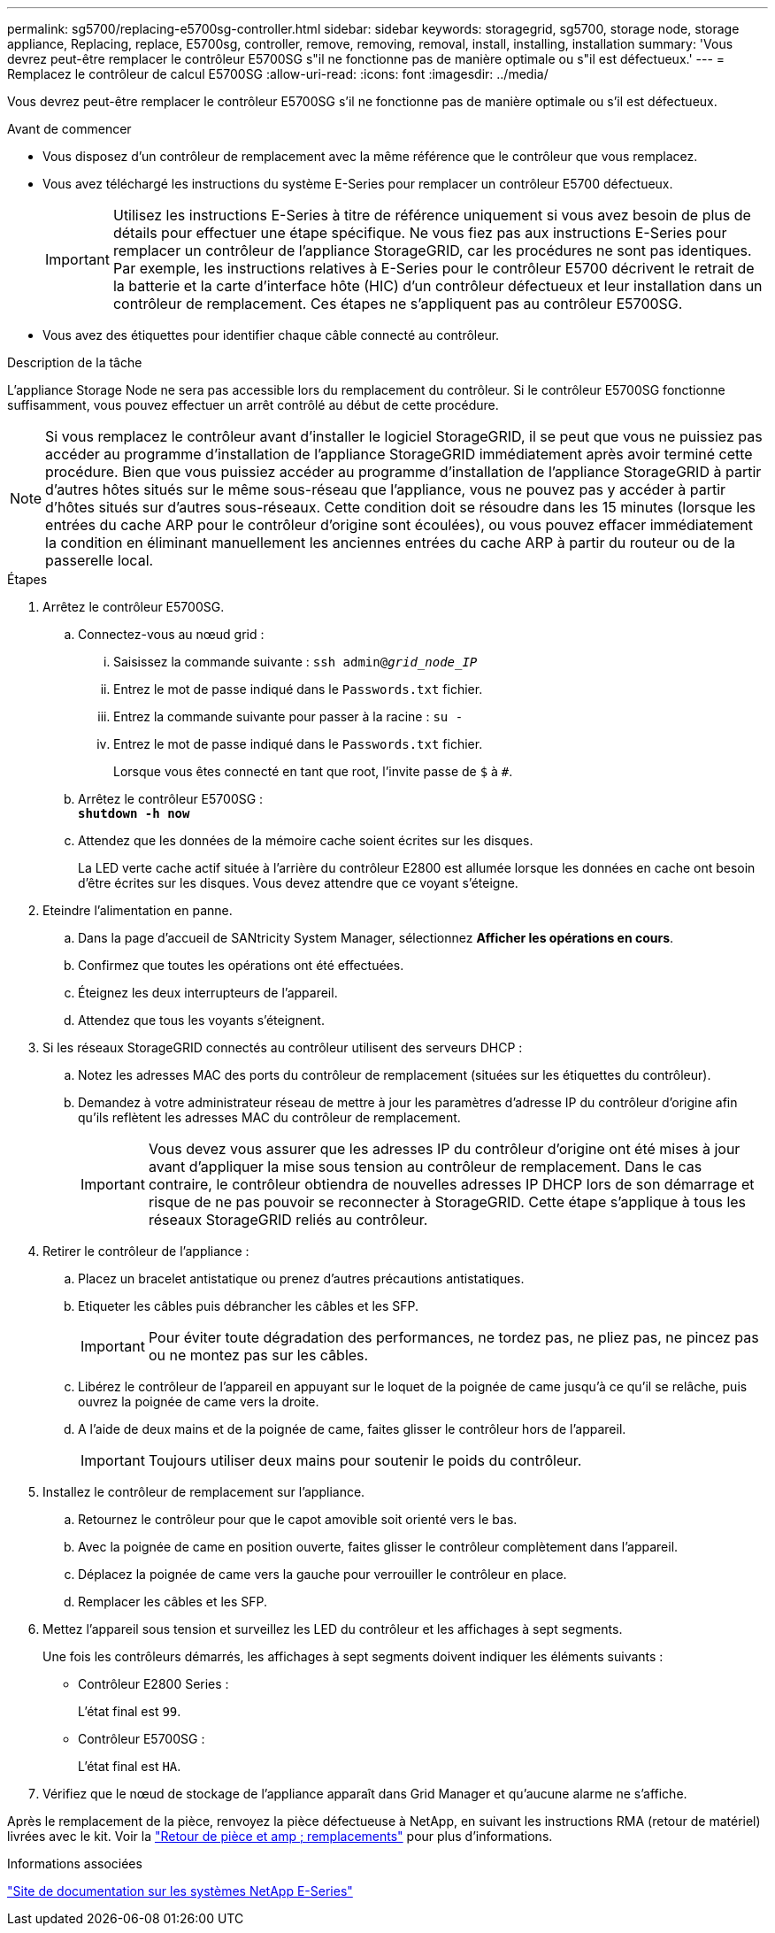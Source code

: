 ---
permalink: sg5700/replacing-e5700sg-controller.html 
sidebar: sidebar 
keywords: storagegrid, sg5700, storage node, storage appliance, Replacing, replace, E5700sg, controller, remove, removing, removal, install, installing, installation 
summary: 'Vous devrez peut-être remplacer le contrôleur E5700SG s"il ne fonctionne pas de manière optimale ou s"il est défectueux.' 
---
= Remplacez le contrôleur de calcul E5700SG
:allow-uri-read: 
:icons: font
:imagesdir: ../media/


[role="lead"]
Vous devrez peut-être remplacer le contrôleur E5700SG s'il ne fonctionne pas de manière optimale ou s'il est défectueux.

.Avant de commencer
* Vous disposez d'un contrôleur de remplacement avec la même référence que le contrôleur que vous remplacez.
* Vous avez téléchargé les instructions du système E-Series pour remplacer un contrôleur E5700 défectueux.
+

IMPORTANT: Utilisez les instructions E-Series à titre de référence uniquement si vous avez besoin de plus de détails pour effectuer une étape spécifique. Ne vous fiez pas aux instructions E-Series pour remplacer un contrôleur de l'appliance StorageGRID, car les procédures ne sont pas identiques. Par exemple, les instructions relatives à E-Series pour le contrôleur E5700 décrivent le retrait de la batterie et la carte d'interface hôte (HIC) d'un contrôleur défectueux et leur installation dans un contrôleur de remplacement. Ces étapes ne s'appliquent pas au contrôleur E5700SG.

* Vous avez des étiquettes pour identifier chaque câble connecté au contrôleur.


.Description de la tâche
L'appliance Storage Node ne sera pas accessible lors du remplacement du contrôleur. Si le contrôleur E5700SG fonctionne suffisamment, vous pouvez effectuer un arrêt contrôlé au début de cette procédure.


NOTE: Si vous remplacez le contrôleur avant d'installer le logiciel StorageGRID, il se peut que vous ne puissiez pas accéder au programme d'installation de l'appliance StorageGRID immédiatement après avoir terminé cette procédure. Bien que vous puissiez accéder au programme d'installation de l'appliance StorageGRID à partir d'autres hôtes situés sur le même sous-réseau que l'appliance, vous ne pouvez pas y accéder à partir d'hôtes situés sur d'autres sous-réseaux. Cette condition doit se résoudre dans les 15 minutes (lorsque les entrées du cache ARP pour le contrôleur d'origine sont écoulées), ou vous pouvez effacer immédiatement la condition en éliminant manuellement les anciennes entrées du cache ARP à partir du routeur ou de la passerelle local.

.Étapes
. Arrêtez le contrôleur E5700SG.
+
.. Connectez-vous au nœud grid :
+
... Saisissez la commande suivante : `ssh admin@_grid_node_IP_`
... Entrez le mot de passe indiqué dans le `Passwords.txt` fichier.
... Entrez la commande suivante pour passer à la racine : `su -`
... Entrez le mot de passe indiqué dans le `Passwords.txt` fichier.
+
Lorsque vous êtes connecté en tant que root, l'invite passe de `$` à `#`.



.. Arrêtez le contrôleur E5700SG : +
`*shutdown -h now*`
.. Attendez que les données de la mémoire cache soient écrites sur les disques.
+
La LED verte cache actif située à l'arrière du contrôleur E2800 est allumée lorsque les données en cache ont besoin d'être écrites sur les disques. Vous devez attendre que ce voyant s'éteigne.



. Eteindre l'alimentation en panne.
+
.. Dans la page d'accueil de SANtricity System Manager, sélectionnez *Afficher les opérations en cours*.
.. Confirmez que toutes les opérations ont été effectuées.
.. Éteignez les deux interrupteurs de l'appareil.
.. Attendez que tous les voyants s'éteignent.


. Si les réseaux StorageGRID connectés au contrôleur utilisent des serveurs DHCP :
+
.. Notez les adresses MAC des ports du contrôleur de remplacement (situées sur les étiquettes du contrôleur).
.. Demandez à votre administrateur réseau de mettre à jour les paramètres d'adresse IP du contrôleur d'origine afin qu'ils reflètent les adresses MAC du contrôleur de remplacement.
+

IMPORTANT: Vous devez vous assurer que les adresses IP du contrôleur d'origine ont été mises à jour avant d'appliquer la mise sous tension au contrôleur de remplacement. Dans le cas contraire, le contrôleur obtiendra de nouvelles adresses IP DHCP lors de son démarrage et risque de ne pas pouvoir se reconnecter à StorageGRID. Cette étape s'applique à tous les réseaux StorageGRID reliés au contrôleur.



. Retirer le contrôleur de l'appliance :
+
.. Placez un bracelet antistatique ou prenez d'autres précautions antistatiques.
.. Etiqueter les câbles puis débrancher les câbles et les SFP.
+

IMPORTANT: Pour éviter toute dégradation des performances, ne tordez pas, ne pliez pas, ne pincez pas ou ne montez pas sur les câbles.

.. Libérez le contrôleur de l'appareil en appuyant sur le loquet de la poignée de came jusqu'à ce qu'il se relâche, puis ouvrez la poignée de came vers la droite.
.. A l'aide de deux mains et de la poignée de came, faites glisser le contrôleur hors de l'appareil.
+

IMPORTANT: Toujours utiliser deux mains pour soutenir le poids du contrôleur.



. Installez le contrôleur de remplacement sur l'appliance.
+
.. Retournez le contrôleur pour que le capot amovible soit orienté vers le bas.
.. Avec la poignée de came en position ouverte, faites glisser le contrôleur complètement dans l'appareil.
.. Déplacez la poignée de came vers la gauche pour verrouiller le contrôleur en place.
.. Remplacer les câbles et les SFP.


. Mettez l'appareil sous tension et surveillez les LED du contrôleur et les affichages à sept segments.
+
Une fois les contrôleurs démarrés, les affichages à sept segments doivent indiquer les éléments suivants :

+
** Contrôleur E2800 Series :
+
L'état final est `99`.

** Contrôleur E5700SG :
+
L'état final est `HA`.



. Vérifiez que le nœud de stockage de l'appliance apparaît dans Grid Manager et qu'aucune alarme ne s'affiche.


Après le remplacement de la pièce, renvoyez la pièce défectueuse à NetApp, en suivant les instructions RMA (retour de matériel) livrées avec le kit. Voir la https://mysupport.netapp.com/site/info/rma["Retour de pièce et amp ; remplacements"^] pour plus d'informations.

.Informations associées
http://mysupport.netapp.com/info/web/ECMP1658252.html["Site de documentation sur les systèmes NetApp E-Series"^]
